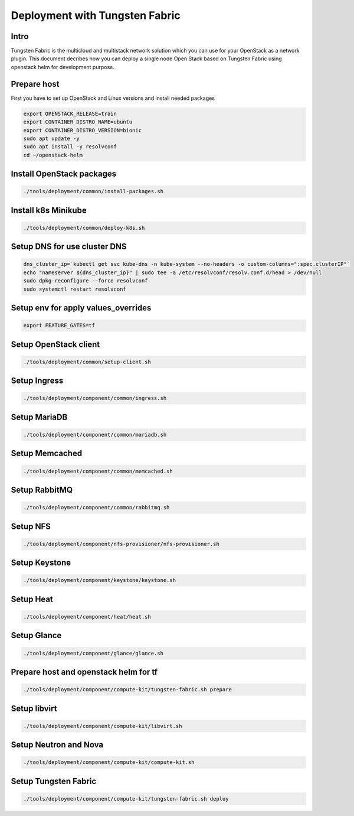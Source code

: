 ===============================
Deployment with Tungsten Fabric
===============================

Intro
^^^^^

Tungsten Fabric is the multicloud and multistack network solution which you can
use for your OpenStack as a network plugin. This document decribes how you can deploy
a single node Open Stack based on Tungsten Fabric using openstack helm for development purpose.

Prepare host
^^^^^^^^^^^^

First you have to set up OpenStack and Linux versions and install needed packages

.. code-block:: shell

  export OPENSTACK_RELEASE=train
  export CONTAINER_DISTRO_NAME=ubuntu
  export CONTAINER_DISTRO_VERSION=bionic
  sudo apt update -y
  sudo apt install -y resolvconf
  cd ~/openstack-helm

Install OpenStack packages
^^^^^^^^^^^^^^^^^^^^^^^^^^

.. code-block:: shell

  ./tools/deployment/common/install-packages.sh

Install k8s Minikube
^^^^^^^^^^^^^^^^^^^^

.. code-block:: shell

  ./tools/deployment/common/deploy-k8s.sh

Setup DNS for use cluster DNS
^^^^^^^^^^^^^^^^^^^^^^^^^^^^^

.. code-block:: shell

  dns_cluster_ip=`kubectl get svc kube-dns -n kube-system --no-headers -o custom-columns=":spec.clusterIP"`
  echo "nameserver ${dns_cluster_ip}" | sudo tee -a /etc/resolvconf/resolv.conf.d/head > /dev/null
  sudo dpkg-reconfigure --force resolvconf
  sudo systemctl restart resolvconf


Setup env for apply values_overrides
^^^^^^^^^^^^^^^^^^^^^^^^^^^^^^^^^^^^^

.. code-block:: shell

  export FEATURE_GATES=tf

Setup OpenStack client
^^^^^^^^^^^^^^^^^^^^^^

.. code-block:: shell

  ./tools/deployment/common/setup-client.sh

Setup Ingress
^^^^^^^^^^^^^

.. code-block:: shell

  ./tools/deployment/component/common/ingress.sh

Setup MariaDB
^^^^^^^^^^^^^

.. code-block:: shell

  ./tools/deployment/component/common/mariadb.sh

Setup Memcached
^^^^^^^^^^^^^^^

.. code-block:: shell

  ./tools/deployment/component/common/memcached.sh

Setup RabbitMQ
^^^^^^^^^^^^^^

.. code-block:: shell

  ./tools/deployment/component/common/rabbitmq.sh

Setup NFS
^^^^^^^^^

.. code-block:: shell

  ./tools/deployment/component/nfs-provisioner/nfs-provisioner.sh

Setup Keystone
^^^^^^^^^^^^^^

.. code-block:: shell

  ./tools/deployment/component/keystone/keystone.sh

Setup Heat
^^^^^^^^^^

.. code-block:: shell

  ./tools/deployment/component/heat/heat.sh

Setup Glance
^^^^^^^^^^^^

.. code-block:: shell

  ./tools/deployment/component/glance/glance.sh

Prepare host and openstack helm for tf
^^^^^^^^^^^^^^^^^^^^^^^^^^^^^^^^^^^^^^

.. code-block:: shell

  ./tools/deployment/component/compute-kit/tungsten-fabric.sh prepare

Setup libvirt
^^^^^^^^^^^^^

.. code-block:: shell

  ./tools/deployment/component/compute-kit/libvirt.sh

Setup Neutron and Nova
^^^^^^^^^^^^^^^^^^^^^^

.. code-block:: shell

  ./tools/deployment/component/compute-kit/compute-kit.sh

Setup Tungsten Fabric
^^^^^^^^^^^^^^^^^^^^^

.. code-block:: shell

  ./tools/deployment/component/compute-kit/tungsten-fabric.sh deploy